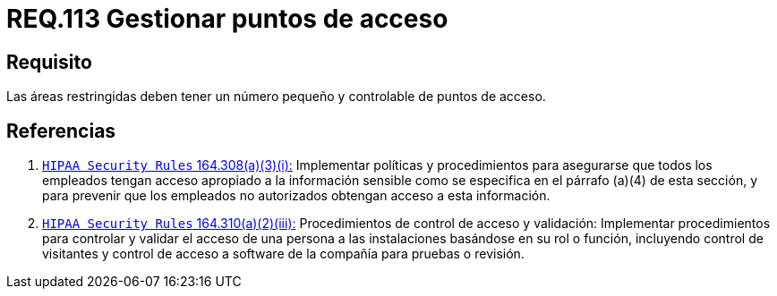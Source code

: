 :slug: rules/113/
:category: rules
:description: En el presente documento se detallan los requerimientos de seguridad relacionados a la gestión del control de acceso en una organización. Por lo tanto, toda organización debe velar porque las áreas restringidas cuenten con un número limitado de puntos de acceso así como el control de los mismos.
:keywords: Organización, Puntos, Acceso, Controlar, Seguridad, Restringido.
:rules: yes

= REQ.113 Gestionar puntos de acceso

== Requisito

Las áreas restringidas deben tener un número pequeño
y controlable de puntos de acceso.

== Referencias

. [[r1]] link:https://www.law.cornell.edu/cfr/text/45/164.308[`HIPAA Security Rules` 164.308(a)(3)(i):]
Implementar políticas y procedimientos para asegurarse
que todos los empleados tengan acceso apropiado a la información sensible
como se especifica en el párrafo (a)(4) de esta sección,
y para prevenir que los empleados no autorizados
obtengan acceso a esta información.

. [[r2]] link:https://www.law.cornell.edu/cfr/text/45/164.310[`HIPAA Security Rules` 164.310(a)(2)(iii):]
Procedimientos de control de acceso y validación:
Implementar procedimientos para controlar y validar
el acceso de una persona a las instalaciones basándose
en su rol o función, incluyendo control de visitantes
y control de acceso a software de la compañía
para pruebas o revisión.
